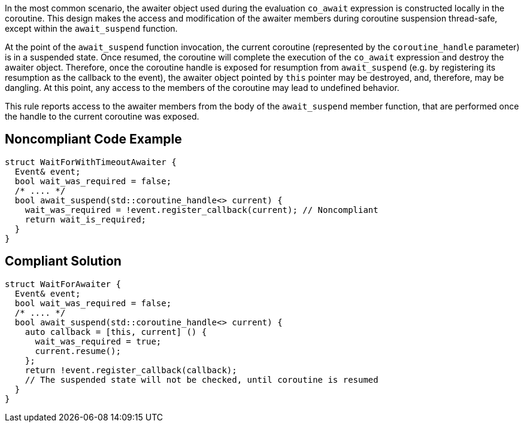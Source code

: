 In the most common scenario, the awaiter object used during the evaluation `co_await` expression is constructed locally in the coroutine.
This design makes the access and modification of the awaiter members during coroutine suspension thread-safe, except within the `await_suspend` function.

At the point of the `await_suspend` function invocation, the current coroutine (represented by the `coroutine_handle` parameter) is in a suspended state.
Once resumed, the coroutine will complete the execution of the `co_await` expression and destroy the awaiter object. 
Therefore, once the coroutine handle is exposed for resumption from `await_suspend` (e.g. by registering its resumption as the callback to the event), 
the awaiter object pointed by `this` pointer may be destroyed, and, therefore, may be dangling. 
At this point, any access to the members of the coroutine may lead to undefined behavior.

This rule reports access to the awaiter members from the body of the `await_suspend` member function, 
that are performed once the handle to the current coroutine was exposed.

== Noncompliant Code Example

----
struct WaitForWithTimeoutAwaiter {
  Event& event;
  bool wait_was_required = false;
  /* .... */
  bool await_suspend(std::coroutine_handle<> current) {
    wait_was_required = !event.register_callback(current); // Noncompliant
    return wait_is_required; 
  }
}

----

== Compliant Solution

----
struct WaitForAwaiter {
  Event& event;
  bool wait_was_required = false;
  /* .... */
  bool await_suspend(std::coroutine_handle<> current) {
    auto callback = [this, current] () {
      wait_was_required = true;
      current.resume(); 
    };
    return !event.register_callback(callback);
    // The suspended state will not be checked, until coroutine is resumed
  }
}
----


